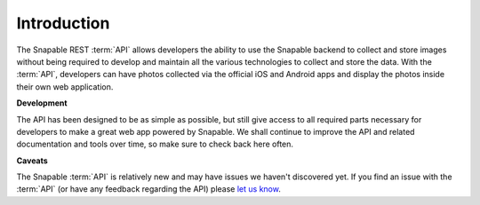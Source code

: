 ============
Introduction
============

The Snapable REST :term:`API` allows developers the ability to use the Snapable 
backend to collect and store images without being required to develop and maintain 
all the various technologies to collect and store the data. With the :term:`API`, 
developers can have photos collected via the official iOS and Android apps and 
display the photos inside their own web application.


**Development**

The API has been designed to be as simple as possible, but still give access to
all required parts necessary for developers to make a great web app powered by 
Snapable. We shall continue to improve the API and related documentation and tools
over time, so make sure to check back here often.

**Caveats**

The Snapable :term:`API` is relatively new and may have issues we haven't discovered 
yet. If you find an issue with the :term:`API` (or have any feedback regarding the API)
please `let us know <mailto:team@snapable.com>`_. 